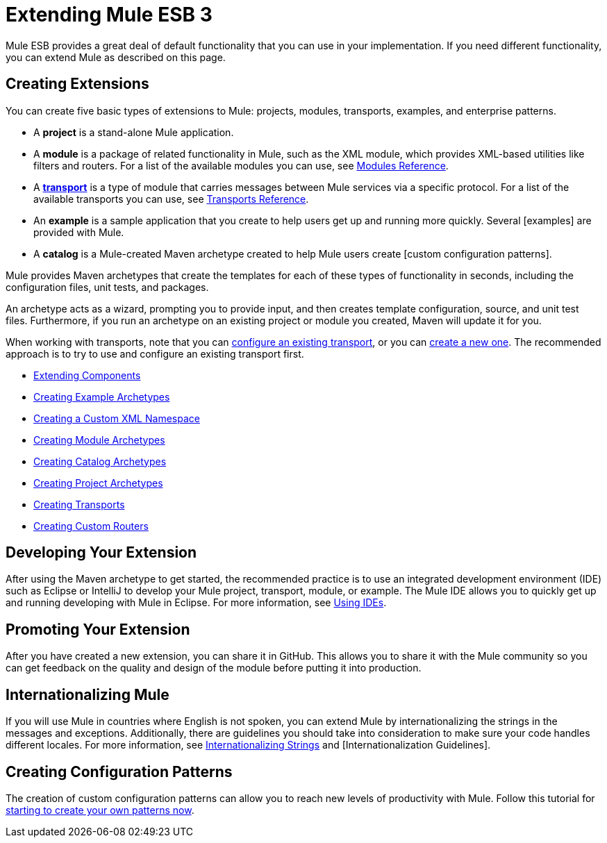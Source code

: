 = Extending Mule ESB 3

Mule ESB provides a great deal of default functionality that you can use in your implementation. If you need different functionality, you can extend Mule as described on this page.

== Creating Extensions

You can create five basic types of extensions to Mule: projects, modules, transports, examples, and enterprise patterns.

* A *project* is a stand-alone Mule application.

* A *module* is a package of related functionality in Mule, such as the XML module, which provides XML-based utilities like filters and routers. For a list of the available modules you can use, see link:/mule\-user\-guide/v/3\.2/modules-reference[Modules Reference].

* A *link:/mule\-user\-guide/v/3\.2/connecting-using-transports[transport]* is a type of module that carries messages between Mule services via a specific protocol. For a list of the available transports you can use, see link:/mule\-user\-guide/v/3\.2/transports-reference[Transports Reference].

* An *example* is a sample application that you create to help users get up and running more quickly. Several [examples] are provided with Mule.

* A *catalog* is a Mule-created Maven archetype created to help Mule users create [custom configuration patterns].

Mule provides Maven archetypes that create the templates for each of these types of functionality in seconds, including the configuration files, unit tests, and packages.

An archetype acts as a wizard, prompting you to provide input, and then creates template configuration, source, and unit test files. Furthermore, if you run an archetype on an existing project or module you created, Maven will update it for you.

When working with transports, note that you can link:/mule\-user\-guide/v/3\.2/configuring-a-transport[configure an existing transport], or you can link:/mule\-user\-guide/v/3\.2/creating-transports[create a new one]. The recommended approach is to try to use and configure an existing transport first.

* link:/mule\-user\-guide/v/3\.2/extending-components[Extending Components]
* link:/mule\-user\-guide/v/3\.2/creating-example-archetypes[Creating Example Archetypes]
* link:/mule\-user\-guide/v/3\.2/creating-a-custom-xml-namespace[Creating a Custom XML Namespace]
* link:/mule\-user\-guide/v/3\.2/creating-module-archetypes[Creating Module Archetypes]
* link:/mule\-user\-guide/v/3\.2/creating-catalog-archetypes[Creating Catalog Archetypes]
* link:/mule\-user\-guide/v/3\.2/creating-project-archetypes[Creating Project Archetypes]
* link:/mule\-user\-guide/v/3\.2/creating-transports[Creating Transports]
* link:/mule\-user\-guide/v/3\.2/creating-custom-routers[Creating Custom Routers]

== Developing Your Extension

After using the Maven archetype to get started, the recommended practice is to use an integrated development environment (IDE) such as Eclipse or IntelliJ to develop your Mule project, transport, module, or example. The Mule IDE allows you to quickly get up and running developing with Mule in Eclipse. For more information, see link:/mule\-user\-guide/v/3\.2/using-ides[Using IDEs].

== Promoting Your Extension

After you have created a new extension, you can share it in GitHub. This allows you to share it with the Mule community so you can get feedback on the quality and design of the module before putting it into production. 

== Internationalizing Mule

If you will use Mule in countries where English is not spoken, you can extend Mule by internationalizing the strings in the messages and exceptions. Additionally, there are guidelines you should take into consideration to make sure your code handles different locales. For more information, see link:/mule\-user\-guide/v/3\.2/internationalizing-strings[Internationalizing Strings] and [Internationalization Guidelines].

== Creating Configuration Patterns

The creation of custom configuration patterns can allow you to reach new levels of productivity with Mule. Follow this tutorial for link:/mule\-user\-guide/v/3\.2/creating-catalog-archetypes[starting to create your own patterns now].
